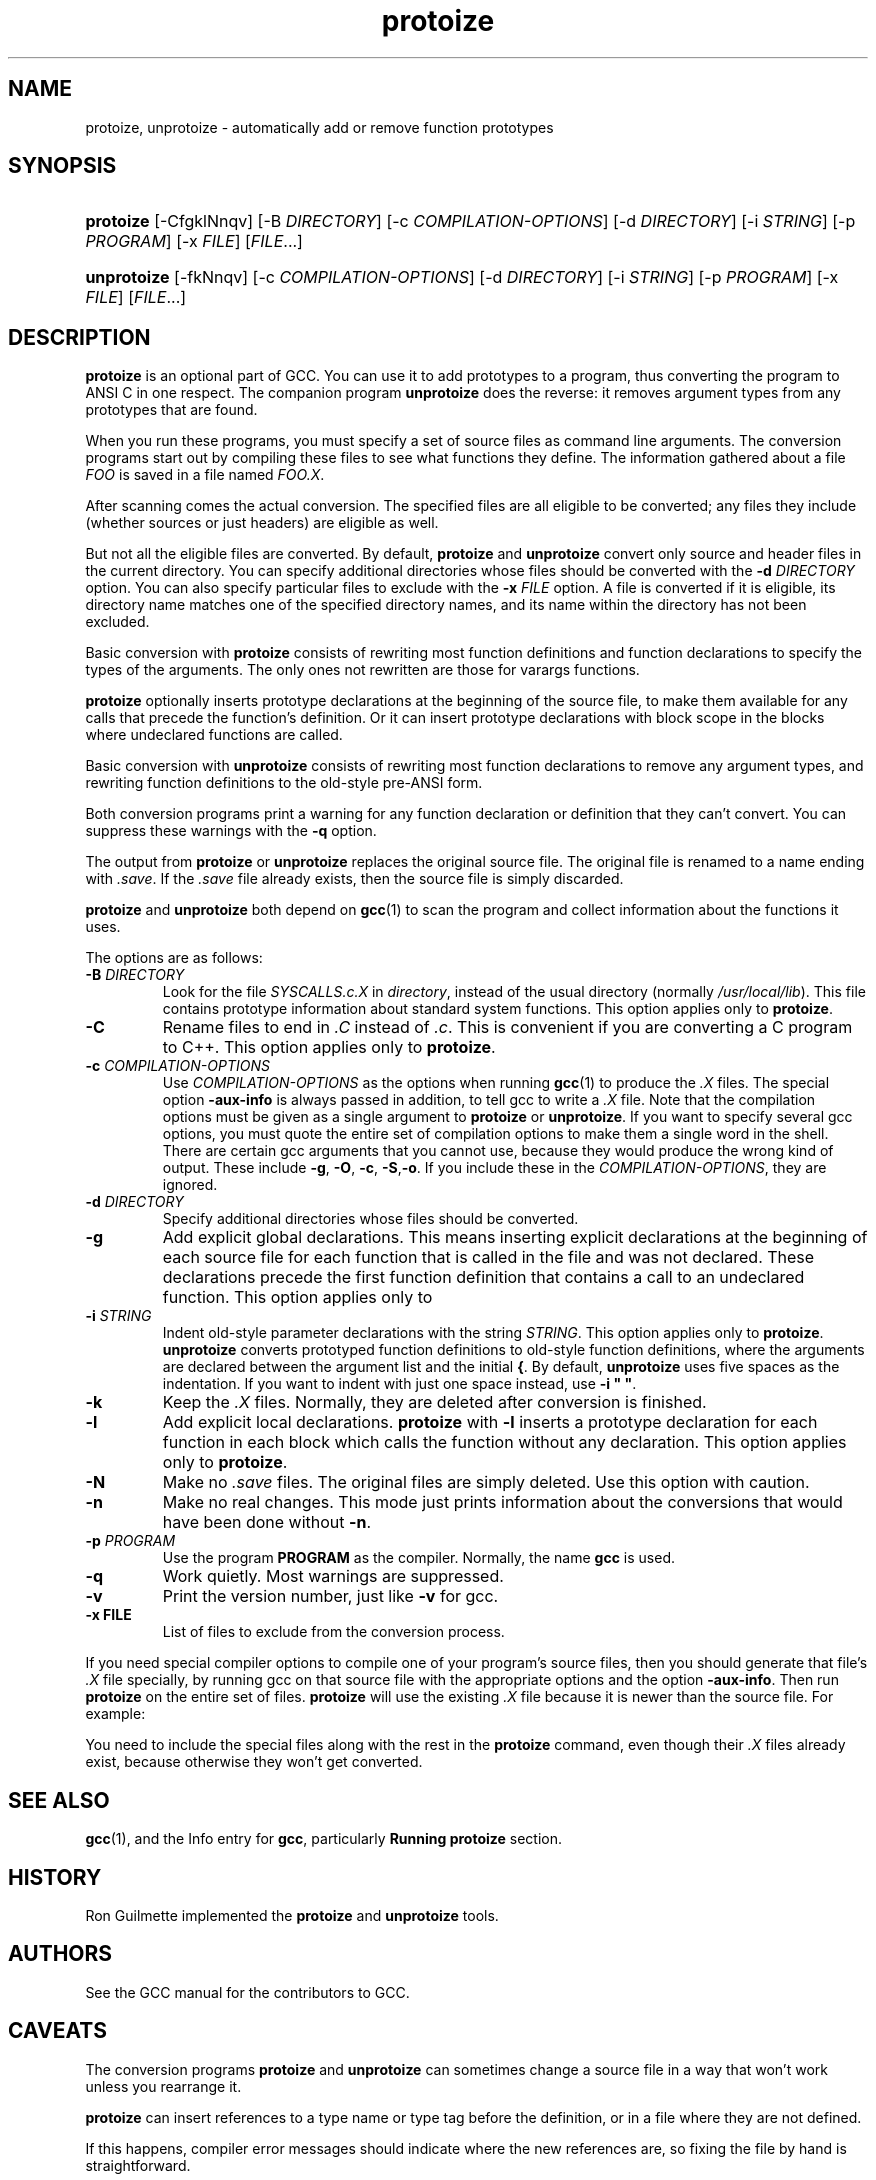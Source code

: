 .\" Copyright (c) 1991, 1992, 1993, 1994, 1995, 1996, 1997, 1998, 1999, 2000, 2001, 2002, 2003, 2004, 2005, 2006 Free Software Foundation
.\" See section COPYING for conditions for redistribution
.\"
.TH protoize 1 "8 December 2006" "GCC" "GNU"
.SH NAME
protoize, unprotoize \- automatically add or remove function prototypes
.SH SYNOPSIS
.HP 7
\fBprotoize\fR [\-CfgklNnqv] [\-B \fIDIRECTORY\fR] [\-c \fICOMPILATION-OPTIONS\fR] [\-d \fIDIRECTORY\fR] [\-i \fISTRING\fR] [\-p \fIPROGRAM\fR] [\-x \fIFILE\fR] [\fIFILE\fR...]
.HP 7
\fBunprotoize\fR [\-fkNnqv] [\-c \fICOMPILATION-OPTIONS\fR] [\-d \fIDIRECTORY\fR] [\-i \fISTRING\fR] [\-p \fIPROGRAM\fR] [\-x \fIFILE\fR] [\fIFILE\fR...]
.SH DESCRIPTION
.PP
\fBprotoize\fR is an optional part of GCC.
You can use it to add prototypes to a program,
thus converting the program to ANSI C in one respect.
The companion program
\fBunprotoize\fR does the reverse: it removes argument types from any prototypes that are found.
.PP
When you run these programs, you must specify a set of source files
as command line arguments.
The conversion programs start out by compiling these files
to see what functions they define.
The information gathered about a file
\fIFOO\fR is saved in a file named \fIFOO.X\fR.
.PP
After scanning comes the actual conversion.
The specified files are all eligible to be converted;
any files they include (whether sources or just headers) are eligible as well.
.PP
But not all the eligible files are converted.
By default,
\fBprotoize\fR and \fBunprotoize\fR
convert only source and header files in the current directory.
You can specify additional directories whose files
should be converted with the
\fB\-d\fR \fIDIRECTORY\fR option.
You can also specify particular files to exclude with the
\fB\-x\fR \fIFILE\fR option.
A file is converted if it is eligible, its directory name matches one of the
specified directory names, and its name within the directory has not
been excluded.
.PP
Basic conversion with
\fBprotoize\fR consists of rewriting most function definitions and function declarations
to specify the types of the arguments.
The only ones not rewritten are those for varargs functions.
.PP
\fBprotoize\fR optionally inserts prototype declarations at the beginning of the source file,
to make them available for any calls that precede the function's definition.
Or it can insert prototype declarations with block scope
in the blocks where undeclared functions are called.
.PP
Basic conversion with
\fBunprotoize\fR
consists of rewriting most function declarations to remove any argument types,
and rewriting function definitions to the old-style pre-ANSI form.
.PP
Both conversion programs print a warning for any function
declaration or definition that they can't convert.
You can suppress these warnings with the
\fB\-q\fR option.
.PP
The output from
\fBprotoize\fR or \fBunprotoize\fR
replaces the original source file.
The original file is renamed to a name ending with
\fI.save\fR.
If the \fI.save\fR file already exists, then the source file is simply discarded.
.PP
\fBprotoize\fR and \fBunprotoize\fR both depend on
\fBgcc\fR\|(1) to scan the program and collect information about the functions it uses.
.PP
The options are as follows:
.TP
\fB\-B\fR \fIDIRECTORY\fR
Look for the file
\fISYSCALLS.c.X\fR in \fIdirectory\fR,
instead of the usual directory (normally \fI/usr/local/lib\fR).
This file contains prototype information about standard system functions.
This option applies only to \fBprotoize\fR.
.TP
\fB\-C\fR
Rename files to end in
\fI.C\fR instead of \fI.c\fR.
This is convenient if you are converting a C program to C++.
This option applies only to
\fBprotoize\fR.
.TP
\fB\-c\fR \fICOMPILATION-OPTIONS\fR
Use \fICOMPILATION-OPTIONS\fR as the options when running \fBgcc\fR\|(1) to produce the
\fI.X\fR files.
The special option \fB\-aux-info\fR is always passed in addition, to tell gcc to write a
\fI.X\fR file.
Note that the compilation options must be given as a single argument to
\fBprotoize\fR or \fBunprotoize\fR.
If you want to specify several gcc options, you must quote the entire set of
compilation options to make them a single word in the shell.
There are certain gcc arguments that you cannot use, because they
would produce the wrong kind of output.
These include
\fB\-g\fR, \fB\-O\fR, \fB\-c\fR, \fB\-S\fR,\fB\-o\fR.
If you include these in the \fICOMPILATION-OPTIONS\fR, they are ignored.
.TP
\fB\-d\fR \fIDIRECTORY\fR
Specify additional directories whose files should be converted.
.TP
\fB\-g\fR
Add explicit global declarations.
This means inserting explicit declarations at the beginning of each
source file for each function that is called in the file and was not declared.
These declarations precede the first function definition that contains a
call to an undeclared function.
This option applies only to
.\fBprotoize\fR.
.TP
\fB\-i\fR \fISTRING\fR
Indent old-style parameter declarations with the string
\fISTRING\fR.
This option applies only to
\fBprotoize\fR.
\fBunprotoize\fR converts prototyped function definitions to old-style
function definitions, where the arguments are declared between the
argument list and the initial
\fB{\fR.
By default,
\fBunprotoize\fR uses five spaces as the indentation.
If you want to indent with just one space instead, use
\fB\-i " "\fR.
.TP
\fB\-k\fR
Keep the
\fI.X\fR files.
Normally, they are deleted after conversion is finished.
.TP
\fB\-l\fR
Add explicit local declarations.
\fBprotoize\fR with
\fB\-l\fR inserts a prototype declaration for each function in each block which calls
the function without any declaration.
This option applies only to
\fBprotoize\fR.
.TP
\fB\-N\fR
Make no \fI.save\fR files.
The original files are simply deleted.
Use this option with caution.
.TP
\fB\-n\fR
Make no real changes.
This mode just prints information about the conversions
that would have been done without
\fB\-n\fR.
.TP
\fB\-p\fR \fIPROGRAM\fR
Use the program
\fBPROGRAM\fR as the compiler.
Normally, the name
\fBgcc\fR is used.
.TP
\fB\-q\fR
Work quietly.
Most warnings are suppressed.
.TP
\fB\-v\fR
Print the version number, just like
\fB\-v\fR for gcc.
.TP
\fB\-x\fR \fBFILE\fR
List of files to exclude from the conversion process.
.PP
If you need special compiler options to compile one of your program's
source files, then you should generate that file's
\fI.X\fR file specially, by running gcc on that source file with
the appropriate options and the option
\fB\-aux-info\fR.
Then run
\fBprotoize\fR on the entire set of files.
\fBprotoize\fR will use the existing
\fI.X\fR file because it is newer than the source file.
For example:
.PP
.DL $ gcc -Dfoo=bar file1.c -aux-info
.DL $ protoize *.c
.PP
You need to include the special files along with the rest in the
\fBprotoize\fR command, even though their
\fI.X\fR files already exist, because otherwise they won't get converted.
.PP
.SH SEE ALSO
\fBgcc\fR\|(1), and the Info entry for \fBgcc\fR, particularly
\fBRunning protoize\fR section.
.SH HISTORY
Ron Guilmette implemented the
\fBprotoize\fR and \fBunprotoize\fR tools.
.SH AUTHORS
See the GCC manual for the contributors to GCC.
.SH CAVEATS
The conversion programs \fBprotoize\fR and \fBunprotoize\fR
can sometimes change a source file in a way that won't work
unless you rearrange it.
.PP
\fBprotoize\fR can insert references to a type name or type tag before
the definition, or in a file where they are not defined.
.PP
If this happens, compiler error messages should indicate where the
new references are, so fixing the file by hand is straightforward.
.PP
There are some C constructs which \fBprotoize\fR
cannot figure out.
For example, it can't determine argument types for declaring a
pointer-to-function variable; this must be done by hand.  \fBprotoize\fR
inserts a comment containing \fB???\fR each time it finds such a variable;
all such variables can be found by searching for this string.
ANSI C does not require declaring the argument types of
pointer-to-function types.
.PP
Using \fBunprotoize\fR can easily introduce bugs.
If the program relied on prototypes to bring about conversion of arguments,
these conversions will not take place in the program without prototypes.
One case in which you can be sure \fBunprotoize\fR
is safe is when you are removing prototypes that were made with
\fBprotoize\fR; if the program worked before without any prototypes,
it will work again without them.
.PP
You can find all the places where this problem might occur by
compiling the program with the \fB\-Wconversion\fR option.
It prints a warning whenever an argument is converted.
.PP
Both conversion programs can be confused if there are macro calls
in and around the text to be converted.
In other words, the standard syntax for a declaration or definition
must not result from expanding a macro.
This problem is inherent in the design of C and cannot be fixed.
If only a few functions have confusing macro calls,
you can easily convert them manually.
.PP
\fBprotoize\fR cannot get the argument types for a function whose definition was not
actually compiled due to preprocessing conditionals.
When this happens, \fBprotoize\fR changes nothing in regard to such a function.
\fBprotoize\fR tries to detect such instances and warn about them.
.PP
You can generally work around this problem by using
\fBprotoize\fR step by step, each time specifying a different set of
\fB\-D\fR options for compilation, until all of the functions have been converted.
There is no automatic way to verify that you have got them all, however.
.PP
Confusion may result if there is an occasion to convert a function
declaration or definition in a region of source code where there
is more than one formal parameter list present.
Thus, attempts to convert code containing multiple (conditionally compiled)
versions of a single function header (in the same vicinity)
may not produce the desired (or expected) results.
.PP
If you plan on converting source files which contain such code,
it is recommended that you first make sure that each conditionally
compiled region of source code which contains an alternative
function header also contains at least one additional follower
token (past the final right parenthesis of the function header).
This should circumvent the problem.
.PP
\fBunprotoize\fR can become confused when trying to convert a function
definition or declaration which contains a declaration for a
pointer-to-function formal argument which has the same name as the
function being defined or declared.
We recommand you avoid such choices of formal parameter names.
.PP
It might be necessary to correct some of the indentation by hand and
break long lines.
(The conversion programs don't write lines longer than eighty characters
in any case.)
.SH BUGS
For instructions on reporting bugs, see the GCC manual.
.SH COPYING
Copyright 1991, 1992, 1993, 1994, 1995, 1996, 1997, 1998, 1999,
2000, 2001, 2002, 2003, 2004, 2005, 2006 Free Software Foundation, Inc.
.PP
Permission is granted to make and distribute verbatim copies of
this manual provided the copyright notice and this permission notice
are preserved on all copies.
.PP
Permission is granted to copy and distribute modified versions of this
manual under the conditions for verbatim copying, provided that the
entire resulting derived work is distributed under the terms of a
permission notice identical to this one.
.PP
Permission is granted to copy and distribute translations of this
manual into another language, under the above conditions for modified
versions, except that this permission notice may be included in
translations approved by the Free Software Foundation instead of in
the original English.
